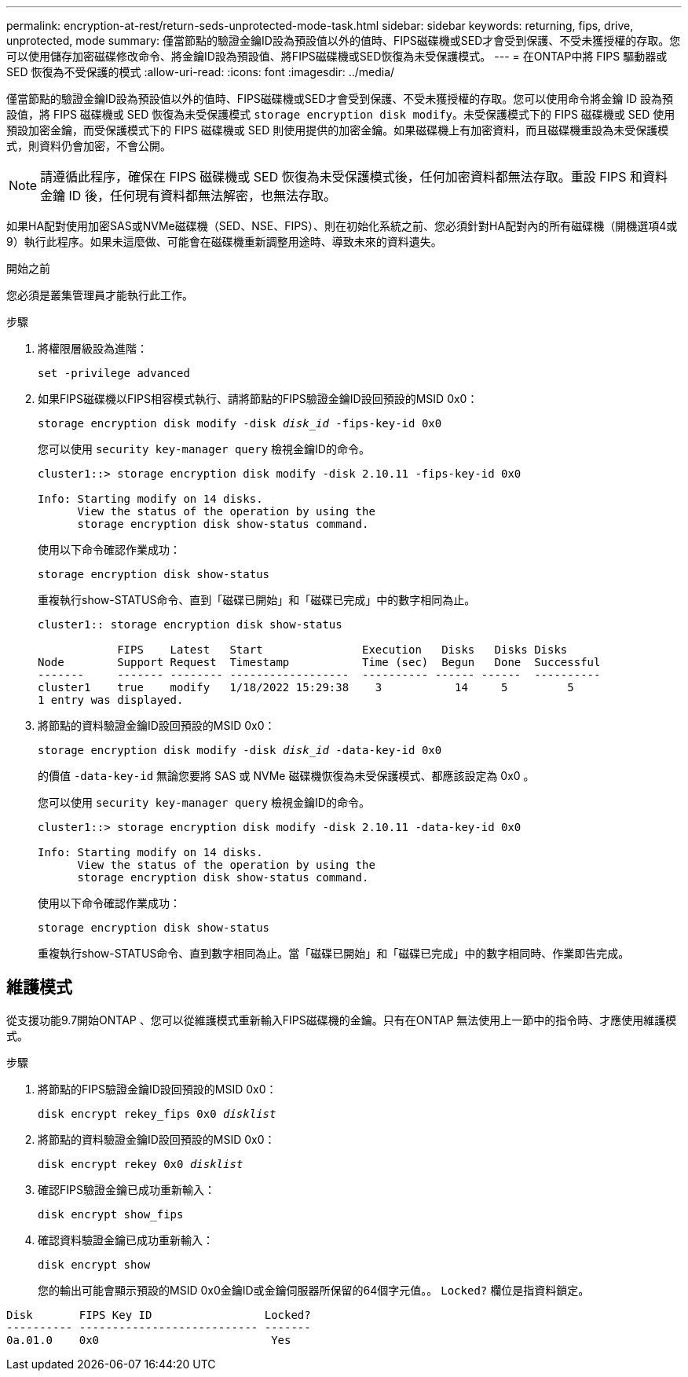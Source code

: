 ---
permalink: encryption-at-rest/return-seds-unprotected-mode-task.html 
sidebar: sidebar 
keywords: returning, fips, drive, unprotected, mode 
summary: 僅當節點的驗證金鑰ID設為預設值以外的值時、FIPS磁碟機或SED才會受到保護、不受未獲授權的存取。您可以使用儲存加密磁碟修改命令、將金鑰ID設為預設值、將FIPS磁碟機或SED恢復為未受保護模式。 
---
= 在ONTAP中將 FIPS 驅動器或 SED 恢復為不受保護的模式
:allow-uri-read: 
:icons: font
:imagesdir: ../media/


[role="lead"]
僅當節點的驗證金鑰ID設為預設值以外的值時、FIPS磁碟機或SED才會受到保護、不受未獲授權的存取。您可以使用命令將金鑰 ID 設為預設值，將 FIPS 磁碟機或 SED 恢復為未受保護模式 `storage encryption disk modify`。未受保護模式下的 FIPS 磁碟機或 SED 使用預設加密金鑰，而受保護模式下的 FIPS 磁碟機或 SED 則使用提供的加密金鑰。如果磁碟機上有加密資料，而且磁碟機重設為未受保護模式，則資料仍會加密，不會公開。


NOTE: 請遵循此程序，確保在 FIPS 磁碟機或 SED 恢復為未受保護模式後，任何加密資料都無法存取。重設 FIPS 和資料金鑰 ID 後，任何現有資料都無法解密，也無法存取。

如果HA配對使用加密SAS或NVMe磁碟機（SED、NSE、FIPS）、則在初始化系統之前、您必須針對HA配對內的所有磁碟機（開機選項4或9）執行此程序。如果未這麼做、可能會在磁碟機重新調整用途時、導致未來的資料遺失。

.開始之前
您必須是叢集管理員才能執行此工作。

.步驟
. 將權限層級設為進階：
+
`set -privilege advanced`

. 如果FIPS磁碟機以FIPS相容模式執行、請將節點的FIPS驗證金鑰ID設回預設的MSID 0x0：
+
`storage encryption disk modify -disk _disk_id_ -fips-key-id 0x0`

+
您可以使用 `security key-manager query` 檢視金鑰ID的命令。

+
[listing]
----
cluster1::> storage encryption disk modify -disk 2.10.11 -fips-key-id 0x0

Info: Starting modify on 14 disks.
      View the status of the operation by using the
      storage encryption disk show-status command.
----
+
使用以下命令確認作業成功：

+
`storage encryption disk show-status`

+
重複執行show-STATUS命令、直到「磁碟已開始」和「磁碟已完成」中的數字相同為止。

+
[listing]
----
cluster1:: storage encryption disk show-status

            FIPS    Latest   Start               Execution   Disks   Disks Disks
Node        Support Request  Timestamp           Time (sec)  Begun   Done  Successful
-------     ------- -------- ------------------  ---------- ------ ------  ----------
cluster1    true    modify   1/18/2022 15:29:38    3           14     5         5
1 entry was displayed.
----
. 將節點的資料驗證金鑰ID設回預設的MSID 0x0：
+
`storage encryption disk modify -disk _disk_id_ -data-key-id 0x0`

+
的價值 `-data-key-id` 無論您要將 SAS 或 NVMe 磁碟機恢復為未受保護模式、都應該設定為 0x0 。

+
您可以使用 `security key-manager query` 檢視金鑰ID的命令。

+
[listing]
----
cluster1::> storage encryption disk modify -disk 2.10.11 -data-key-id 0x0

Info: Starting modify on 14 disks.
      View the status of the operation by using the
      storage encryption disk show-status command.
----
+
使用以下命令確認作業成功：

+
`storage encryption disk show-status`

+
重複執行show-STATUS命令、直到數字相同為止。當「磁碟已開始」和「磁碟已完成」中的數字相同時、作業即告完成。





== 維護模式

從支援功能9.7開始ONTAP 、您可以從維護模式重新輸入FIPS磁碟機的金鑰。只有在ONTAP 無法使用上一節中的指令時、才應使用維護模式。

.步驟
. 將節點的FIPS驗證金鑰ID設回預設的MSID 0x0：
+
`disk encrypt rekey_fips 0x0 _disklist_`

. 將節點的資料驗證金鑰ID設回預設的MSID 0x0：
+
`disk encrypt rekey 0x0 _disklist_`

. 確認FIPS驗證金鑰已成功重新輸入：
+
`disk encrypt show_fips`

. 確認資料驗證金鑰已成功重新輸入：
+
`disk encrypt show`

+
您的輸出可能會顯示預設的MSID 0x0金鑰ID或金鑰伺服器所保留的64個字元值。。 `Locked?` 欄位是指資料鎖定。



[listing]
----
Disk       FIPS Key ID                 Locked?
---------- --------------------------- -------
0a.01.0    0x0                          Yes
----